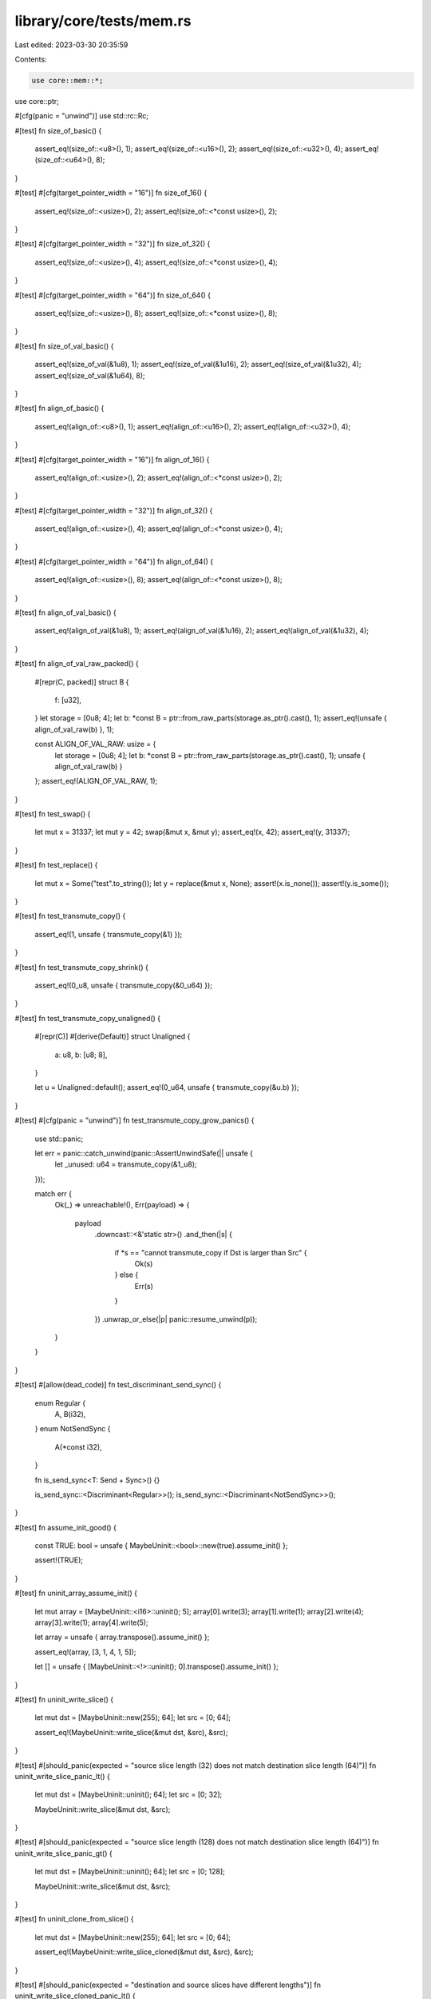 library/core/tests/mem.rs
=========================

Last edited: 2023-03-30 20:35:59

Contents:

.. code-block:: rs

    use core::mem::*;
use core::ptr;

#[cfg(panic = "unwind")]
use std::rc::Rc;

#[test]
fn size_of_basic() {
    assert_eq!(size_of::<u8>(), 1);
    assert_eq!(size_of::<u16>(), 2);
    assert_eq!(size_of::<u32>(), 4);
    assert_eq!(size_of::<u64>(), 8);
}

#[test]
#[cfg(target_pointer_width = "16")]
fn size_of_16() {
    assert_eq!(size_of::<usize>(), 2);
    assert_eq!(size_of::<*const usize>(), 2);
}

#[test]
#[cfg(target_pointer_width = "32")]
fn size_of_32() {
    assert_eq!(size_of::<usize>(), 4);
    assert_eq!(size_of::<*const usize>(), 4);
}

#[test]
#[cfg(target_pointer_width = "64")]
fn size_of_64() {
    assert_eq!(size_of::<usize>(), 8);
    assert_eq!(size_of::<*const usize>(), 8);
}

#[test]
fn size_of_val_basic() {
    assert_eq!(size_of_val(&1u8), 1);
    assert_eq!(size_of_val(&1u16), 2);
    assert_eq!(size_of_val(&1u32), 4);
    assert_eq!(size_of_val(&1u64), 8);
}

#[test]
fn align_of_basic() {
    assert_eq!(align_of::<u8>(), 1);
    assert_eq!(align_of::<u16>(), 2);
    assert_eq!(align_of::<u32>(), 4);
}

#[test]
#[cfg(target_pointer_width = "16")]
fn align_of_16() {
    assert_eq!(align_of::<usize>(), 2);
    assert_eq!(align_of::<*const usize>(), 2);
}

#[test]
#[cfg(target_pointer_width = "32")]
fn align_of_32() {
    assert_eq!(align_of::<usize>(), 4);
    assert_eq!(align_of::<*const usize>(), 4);
}

#[test]
#[cfg(target_pointer_width = "64")]
fn align_of_64() {
    assert_eq!(align_of::<usize>(), 8);
    assert_eq!(align_of::<*const usize>(), 8);
}

#[test]
fn align_of_val_basic() {
    assert_eq!(align_of_val(&1u8), 1);
    assert_eq!(align_of_val(&1u16), 2);
    assert_eq!(align_of_val(&1u32), 4);
}

#[test]
fn align_of_val_raw_packed() {
    #[repr(C, packed)]
    struct B {
        f: [u32],
    }
    let storage = [0u8; 4];
    let b: *const B = ptr::from_raw_parts(storage.as_ptr().cast(), 1);
    assert_eq!(unsafe { align_of_val_raw(b) }, 1);

    const ALIGN_OF_VAL_RAW: usize = {
        let storage = [0u8; 4];
        let b: *const B = ptr::from_raw_parts(storage.as_ptr().cast(), 1);
        unsafe { align_of_val_raw(b) }
    };
    assert_eq!(ALIGN_OF_VAL_RAW, 1);
}

#[test]
fn test_swap() {
    let mut x = 31337;
    let mut y = 42;
    swap(&mut x, &mut y);
    assert_eq!(x, 42);
    assert_eq!(y, 31337);
}

#[test]
fn test_replace() {
    let mut x = Some("test".to_string());
    let y = replace(&mut x, None);
    assert!(x.is_none());
    assert!(y.is_some());
}

#[test]
fn test_transmute_copy() {
    assert_eq!(1, unsafe { transmute_copy(&1) });
}

#[test]
fn test_transmute_copy_shrink() {
    assert_eq!(0_u8, unsafe { transmute_copy(&0_u64) });
}

#[test]
fn test_transmute_copy_unaligned() {
    #[repr(C)]
    #[derive(Default)]
    struct Unaligned {
        a: u8,
        b: [u8; 8],
    }

    let u = Unaligned::default();
    assert_eq!(0_u64, unsafe { transmute_copy(&u.b) });
}

#[test]
#[cfg(panic = "unwind")]
fn test_transmute_copy_grow_panics() {
    use std::panic;

    let err = panic::catch_unwind(panic::AssertUnwindSafe(|| unsafe {
        let _unused: u64 = transmute_copy(&1_u8);
    }));

    match err {
        Ok(_) => unreachable!(),
        Err(payload) => {
            payload
                .downcast::<&'static str>()
                .and_then(|s| {
                    if *s == "cannot transmute_copy if Dst is larger than Src" {
                        Ok(s)
                    } else {
                        Err(s)
                    }
                })
                .unwrap_or_else(|p| panic::resume_unwind(p));
        }
    }
}

#[test]
#[allow(dead_code)]
fn test_discriminant_send_sync() {
    enum Regular {
        A,
        B(i32),
    }
    enum NotSendSync {
        A(*const i32),
    }

    fn is_send_sync<T: Send + Sync>() {}

    is_send_sync::<Discriminant<Regular>>();
    is_send_sync::<Discriminant<NotSendSync>>();
}

#[test]
fn assume_init_good() {
    const TRUE: bool = unsafe { MaybeUninit::<bool>::new(true).assume_init() };

    assert!(TRUE);
}

#[test]
fn uninit_array_assume_init() {
    let mut array = [MaybeUninit::<i16>::uninit(); 5];
    array[0].write(3);
    array[1].write(1);
    array[2].write(4);
    array[3].write(1);
    array[4].write(5);

    let array = unsafe { array.transpose().assume_init() };

    assert_eq!(array, [3, 1, 4, 1, 5]);

    let [] = unsafe { [MaybeUninit::<!>::uninit(); 0].transpose().assume_init() };
}

#[test]
fn uninit_write_slice() {
    let mut dst = [MaybeUninit::new(255); 64];
    let src = [0; 64];

    assert_eq!(MaybeUninit::write_slice(&mut dst, &src), &src);
}

#[test]
#[should_panic(expected = "source slice length (32) does not match destination slice length (64)")]
fn uninit_write_slice_panic_lt() {
    let mut dst = [MaybeUninit::uninit(); 64];
    let src = [0; 32];

    MaybeUninit::write_slice(&mut dst, &src);
}

#[test]
#[should_panic(expected = "source slice length (128) does not match destination slice length (64)")]
fn uninit_write_slice_panic_gt() {
    let mut dst = [MaybeUninit::uninit(); 64];
    let src = [0; 128];

    MaybeUninit::write_slice(&mut dst, &src);
}

#[test]
fn uninit_clone_from_slice() {
    let mut dst = [MaybeUninit::new(255); 64];
    let src = [0; 64];

    assert_eq!(MaybeUninit::write_slice_cloned(&mut dst, &src), &src);
}

#[test]
#[should_panic(expected = "destination and source slices have different lengths")]
fn uninit_write_slice_cloned_panic_lt() {
    let mut dst = [MaybeUninit::uninit(); 64];
    let src = [0; 32];

    MaybeUninit::write_slice_cloned(&mut dst, &src);
}

#[test]
#[should_panic(expected = "destination and source slices have different lengths")]
fn uninit_write_slice_cloned_panic_gt() {
    let mut dst = [MaybeUninit::uninit(); 64];
    let src = [0; 128];

    MaybeUninit::write_slice_cloned(&mut dst, &src);
}

#[test]
#[cfg(panic = "unwind")]
fn uninit_write_slice_cloned_mid_panic() {
    use std::panic;

    enum IncrementOrPanic {
        Increment(Rc<()>),
        ExpectedPanic,
        UnexpectedPanic,
    }

    impl Clone for IncrementOrPanic {
        fn clone(&self) -> Self {
            match self {
                Self::Increment(rc) => Self::Increment(rc.clone()),
                Self::ExpectedPanic => panic!("expected panic on clone"),
                Self::UnexpectedPanic => panic!("unexpected panic on clone"),
            }
        }
    }

    let rc = Rc::new(());

    let mut dst = [
        MaybeUninit::uninit(),
        MaybeUninit::uninit(),
        MaybeUninit::uninit(),
        MaybeUninit::uninit(),
    ];

    let src = [
        IncrementOrPanic::Increment(rc.clone()),
        IncrementOrPanic::Increment(rc.clone()),
        IncrementOrPanic::ExpectedPanic,
        IncrementOrPanic::UnexpectedPanic,
    ];

    let err = panic::catch_unwind(panic::AssertUnwindSafe(|| {
        MaybeUninit::write_slice_cloned(&mut dst, &src);
    }));

    drop(src);

    match err {
        Ok(_) => unreachable!(),
        Err(payload) => {
            payload
                .downcast::<&'static str>()
                .and_then(|s| if *s == "expected panic on clone" { Ok(s) } else { Err(s) })
                .unwrap_or_else(|p| panic::resume_unwind(p));

            assert_eq!(Rc::strong_count(&rc), 1)
        }
    }
}

#[test]
fn uninit_write_slice_cloned_no_drop() {
    #[derive(Clone)]
    struct Bomb;

    impl Drop for Bomb {
        fn drop(&mut self) {
            panic!("dropped a bomb! kaboom")
        }
    }

    let mut dst = [MaybeUninit::uninit()];
    let src = [Bomb];

    MaybeUninit::write_slice_cloned(&mut dst, &src);

    forget(src);
}

#[test]
fn uninit_const_assume_init_read() {
    const FOO: u32 = unsafe { MaybeUninit::new(42).assume_init_read() };
    assert_eq!(FOO, 42);
}

#[test]
fn const_maybe_uninit() {
    use std::ptr;

    #[derive(Debug, PartialEq)]
    struct Foo {
        x: u8,
        y: u8,
    }

    const FIELD_BY_FIELD: Foo = unsafe {
        let mut val = MaybeUninit::uninit();
        init_y(&mut val); // order shouldn't matter
        init_x(&mut val);
        val.assume_init()
    };

    const fn init_x(foo: &mut MaybeUninit<Foo>) {
        unsafe {
            *ptr::addr_of_mut!((*foo.as_mut_ptr()).x) = 1;
        }
    }

    const fn init_y(foo: &mut MaybeUninit<Foo>) {
        unsafe {
            *ptr::addr_of_mut!((*foo.as_mut_ptr()).y) = 2;
        }
    }

    assert_eq!(FIELD_BY_FIELD, Foo { x: 1, y: 2 });
}


